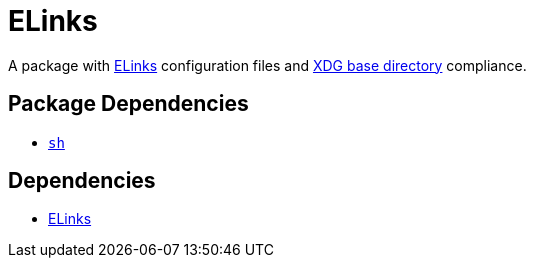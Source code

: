 = ELinks
ifdef::env-github[]
:tip-caption: :bulb:
:note-caption: :information_source:
:important-caption: :heavy_exclamation_mark:
:caution-caption: :fire:
:warning-caption: :warning:
endif::[]

:elinks: http://elinks.or.cz/
:xdg: https://wiki.archlinux.org/index.php/XDG_Base_Directory

A package with {elinks}[ELinks] configuration files and {xdg}[XDG base directory]
compliance.

== Package Dependencies

* link:../sh[`sh`]

== Dependencies

* {elinks}[ELinks]
